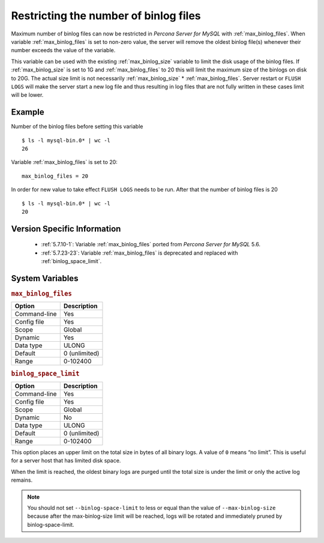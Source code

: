 .. _maximum_binlog_files:

========================================
 Restricting the number of binlog files
========================================

Maximum number of binlog files can now be restricted in *Percona Server for MySQL* with
:ref:`max_binlog_files`. When variable :ref:`max_binlog_files` is set
to non-zero value, the server will remove the oldest binlog file(s) whenever
their number exceeds the value of the variable.

This variable can be used with the existing :ref:`max_binlog_size` variable
to limit the disk usage of the binlog files. If :ref:`max_binlog_size` is
set to 1G and :ref:`max_binlog_files` to 20 this will limit the maximum
size of the binlogs on disk to 20G. The actual size limit is not necessarily
:ref:`max_binlog_size` * :ref:`max_binlog_files`. Server restart or
``FLUSH LOGS`` will make the server start a new log file and thus resulting in
log files that are not fully written in these cases limit will be lower.

Example
=======

Number of the binlog files before setting this variable :: 

  $ ls -l mysql-bin.0* | wc -l
  26

Variable :ref:`max_binlog_files` is set to 20: ::

  max_binlog_files = 20

In order for new value to take effect ``FLUSH LOGS`` needs to be run. After that the number of binlog files is 20 :: 

  $ ls -l mysql-bin.0* | wc -l
  20

Version Specific Information
============================

  * :ref:`5.7.10-1`: Variable :ref:`max_binlog_files` ported from *Percona Server for MySQL* 5.6.
  * :ref:`5.7.23-23`: Variable :ref:`max_binlog_files` is deprecated and replaced with :ref:`binlog_space_limit`.

System Variables
================

.. _max_binlog_files:

.. rubric:: ``max_binlog_files``

.. list-table::
   :header-rows: 1

   * - Option
     - Description
   * - Command-line
     - Yes
   * - Config file
     - Yes
   * - Scope
     - Global
   * - Dynamic
     - Yes
   * - Data type
     - ULONG
   * - Default
     - 0 (unlimited)
   * - Range
     - 0-102400

.. _binlog_space_limit:

.. rubric:: ``binlog_space_limit``

.. list-table::
   :header-rows: 1

   * - Option
     - Description
   * - Command-line
     - Yes
   * - Config file
     - Yes
   * - Scope
     - Global
   * - Dynamic
     - No
   * - Data type
     - ULONG
   * - Default
     - 0 (unlimited)
   * - Range
     - 0-102400  
     
This option places an upper limit on the total size in bytes of all binary logs. A value of ``0`` means
“no limit”. This is useful for a server host that has limited disk space.

When the limit is reached, the oldest binary logs are purged until the total size is under the limit or only the
active log remains.

.. note:: You should not set ``--binlog-space-limit`` to less or equal than the value of
          ``--max-binlog-size`` because after the max-binlog-size limit will be reached, logs will be
          rotated and immediately pruned by binlog-space-limit.
